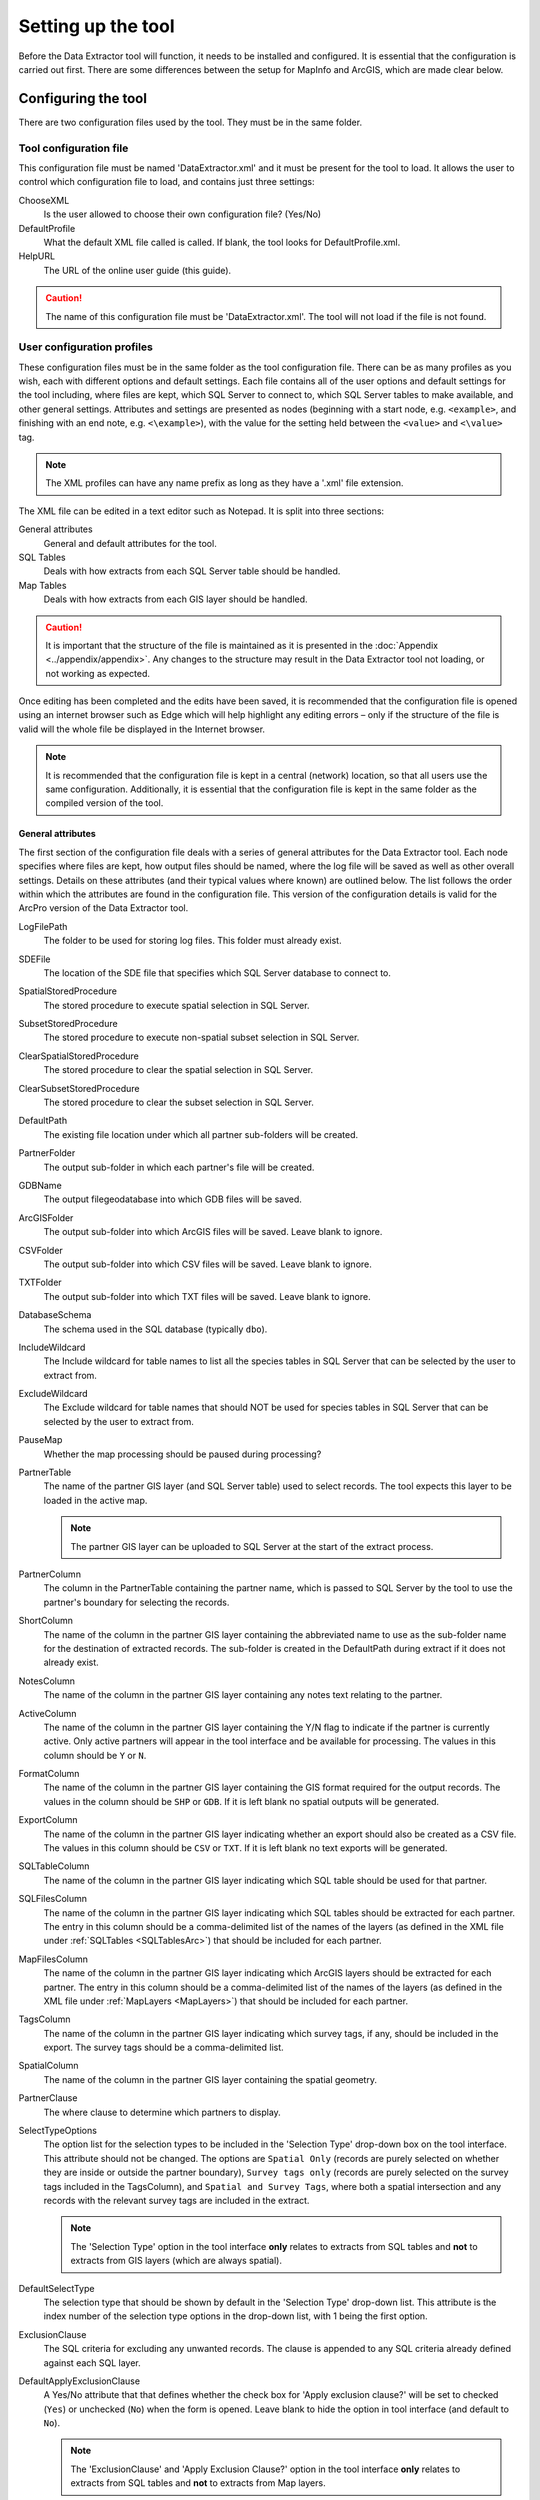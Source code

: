 *******************
Setting up the tool
*******************

Before the Data Extractor tool will function, it needs to be installed and configured. It is essential that the configuration is carried out first. There are some differences between the setup for MapInfo and ArcGIS, which are made clear below.

.. index::
	single: Configuring the tool

Configuring the tool
====================

There are two configuration files used by the tool. They must be in the same folder.

Tool configuration file
-----------------------

This configuration file must be named 'DataExtractor.xml' and it must be present for the tool to load. It allows the user to control which configuration file to load, and contains just three settings:

ChooseXML
	Is the user allowed to choose their own configuration file? (Yes/No)

DefaultProfile
	What the default XML file called is called. If blank, the tool looks for DefaultProfile.xml.

HelpURL
	The URL of the online user guide (this guide).

.. caution::
	The name of this configuration file must be 'DataExtractor.xml'. The tool will not load if the file is not found.

User configuration profiles
---------------------------

These configuration files must be in the same folder as the tool configuration file. There can be as many profiles as you wish, each with different options and default settings. Each file contains all of the user options and default settings for the tool including, where files are kept, which SQL Server to connect to, which SQL Server tables to make available, and other general settings. Attributes and settings are presented as nodes (beginning with a start node, e.g. ``<example>``, and finishing with an end note, e.g. ``<\example>``), with the value for the setting held between the ``<value>`` and ``<\value>`` tag. 

.. note::
	The XML profiles can have any name prefix as long as they have a '.xml' file extension.

The XML file can be edited in a text editor such as Notepad. It is split into three sections:

_`General attributes`
	General and default attributes for the tool.

_`SQL Tables`
	Deals with how extracts from each SQL Server table should be handled.

_`Map Tables`
	Deals with how extracts from each GIS layer should be handled.

.. caution::
	It is important that the structure of the file is maintained as it is presented in the :doc:`Appendix <../appendix/appendix>`. Any changes to the structure may result in the Data Extractor tool not loading, or not working as expected.

Once editing has been completed and the edits have been saved, it is recommended that the configuration file is opened using an internet browser such as Edge which will help highlight any editing errors – only if the structure of the file is valid will the whole file be displayed in the Internet browser.

.. note::
	It is recommended that the configuration file is kept in a central (network) location, so that all users use the same configuration. Additionally, it is essential that the configuration file is kept in the same folder as the compiled version of the tool.


.. raw:: latex

   \newpage

.. index::
	single: General attributes

General attributes
******************

The first section of the configuration file deals with a series of general attributes for the Data Extractor tool. Each node specifies where files are kept, how output files should be named, where the log file will be saved as well as other overall settings. Details on these attributes (and their typical values where known) are outlined below. The list follows the order within which the attributes are found in the configuration file. This version of the configuration details is valid for the ArcPro version of the Data Extractor tool.

_`LogFilePath`
	The folder to be used for storing log files. This folder must already exist.

_`SDEFile`
	The location of the SDE file that specifies which SQL Server database to connect to.

_`SpatialStoredProcedure`
	The stored procedure to execute spatial selection in SQL Server.

_`SubsetStoredProcedure`
	The stored procedure to execute non-spatial subset selection in SQL Server.

_`ClearSpatialStoredProcedure`
	The stored procedure to clear the spatial selection in SQL Server.

_`ClearSubsetStoredProcedure`
	The stored procedure to clear the subset selection in SQL Server.

_`DefaultPath`
	The existing file location under which all partner sub-folders will be created.

_`PartnerFolder`
	The output sub-folder in which each partner's file will be created.

_`GDBName`
	The output filegeodatabase into which GDB files will be saved.

_`ArcGISFolder`
	The output sub-folder into which ArcGIS files will be saved. Leave blank to ignore.

_`CSVFolder`
	The output sub-folder into which CSV files will be saved. Leave blank to ignore.

_`TXTFolder`
	The output sub-folder into which TXT files will be saved. Leave blank to ignore.

_`DatabaseSchema`
	The schema used in the SQL database (typically ``dbo``).

_`IncludeWildcard`
	The Include wildcard for table names to list all the species tables in SQL Server that can be selected by the user to extract from.

_`ExcludeWildcard`
	The Exclude wildcard for table names that should NOT be used for species tables in SQL Server that can be selected by the user to extract from.

_`PauseMap`
	Whether the map processing should be paused during processing?

_`PartnerTable`
	The name of the partner GIS layer (and SQL Server table) used to select records. The tool expects this layer to be loaded in the active map.

	.. note::
		The partner GIS layer can be uploaded to SQL Server at the start of the extract process.
 
_`PartnerColumn`
	The column in the PartnerTable containing the partner name, which is passed to SQL Server by the tool to use the partner's boundary for selecting the records.

_`ShortColumn`
	The name of the column in the partner GIS layer containing the abbreviated name to use as the sub-folder name for the destination of extracted records. The sub-folder is created in the DefaultPath during extract if it does not already exist.

_`NotesColumn`
	The name of the column in the partner GIS layer containing any notes text relating to the partner.

_`ActiveColumn`
	The name of the column in the partner GIS layer containing the Y/N flag to indicate if the partner is currently active.  Only active partners will appear in the tool interface and be available for processing. The values in this column should be ``Y`` or ``N``.

_`FormatColumn`
	The name of the column in the partner GIS layer containing the GIS format required for the output records. The values in the column should be ``SHP`` or ``GDB``. If it is left blank no spatial outputs will be generated.

_`ExportColumn`
	The name of the column in the partner GIS layer indicating whether an export should also be created as a CSV file. The values in this column should be ``CSV`` or ``TXT``. If it is left blank no text exports will be generated.

_`SQLTableColumn`
	The name of the column in the partner GIS layer indicating which SQL table should be used for that partner.

_`SQLFilesColumn`
	The name of the column in the partner GIS layer indicating which SQL tables should be extracted for each partner. The entry in this column should be a comma-delimited list of the names of the layers (as defined in the XML file under :ref:`SQLTables <SQLTablesArc>`) that should be included for each partner.

_`MapFilesColumn`
	The name of the column in the partner GIS layer indicating which ArcGIS layers should be extracted for each partner. The entry in this column should be a comma-delimited list of the names of the layers (as defined in the XML file under :ref:`MapLayers <MapLayers>`) that should be included for each partner.

_`TagsColumn`
	The name of the column in the partner GIS layer indicating which survey tags, if any, should be included in the export. The survey tags should be a comma-delimited list.

_`SpatialColumn`
	The name of the column in the partner GIS layer containing the spatial geometry.

_`PartnerClause`
	The where clause to determine which partners to display.

_`SelectTypeOptions`
	The option list for the selection types to be included in the 'Selection Type' drop-down box on the tool interface. This attribute should not be changed. The options are ``Spatial Only`` (records are purely selected on whether they are inside or outside the partner boundary), ``Survey tags only`` (records are purely selected on the survey tags included in the TagsColumn), and ``Spatial and Survey Tags``, where both a spatial intersection and any records with the relevant survey tags are included in the extract.

	.. note::
		The 'Selection Type' option in the tool interface **only** relates to extracts from SQL tables and **not** to extracts from GIS layers (which are always spatial).

_`DefaultSelectType`
	The selection type that should be shown by default in the 'Selection Type' drop-down list. This attribute is the index number of the selection type options in the drop-down list, with 1 being the first option.

_`ExclusionClause`
	The SQL criteria for excluding any unwanted records. The clause is appended to any SQL criteria already defined against each SQL layer.

_`DefaultApplyExclusionClause`
	A Yes/No attribute that that defines whether the check box for 'Apply exclusion clause?' will be set to checked (``Yes``) or unchecked (``No``) when the form is opened. Leave blank to hide the option in tool interface (and default to ``No``).

	.. note::
		The 'ExclusionClause' and 'Apply Exclusion Clause?' option in the tool interface **only** relates to extracts from SQL tables and **not** to extracts from Map layers.

_`DefaultUseCentroids`
	A Yes/No attribute that that defines whether the check box for 'Use Centroids?' will be set to checked (``Yes``) or unchecked (``No``) when the form is opened. Leave blank to hide the option in tool interface (and default to ``No``).

_`DefaultUploadToServer`
	A Yes/No attribute that that defines whether the check box for 'Upload to server?' will be set to checked (``Yes``) or unchecked (``No``) when the form is opened. Leave blank to hide the option in tool interface (and default to ``No``).

_`DefaultClearLogFile`
	A Yes/No attribute that that defines whether the check box for 'Clear log file?' will be set to checked (``Yes``) or unchecked (``No``) when the form is opened.

_`DefaultOpenLogFile`
	A Yes/No attribute that that defines whether the check box for 'Open log file when run?' will be set to checked (``Yes``) or unchecked (``No``) when the form is opened.


.. raw:: latex

   \newpage

.. index::
	single: SQL layer attributes

SQL layer attributes
********************

While the spatial selection that the tool carries out is over the entirety of the SQL table selected associated with each partner, subsets of this data can be written out using the SQL table attributes. The details of these subsets are defined in the ``<SQLLayers>`` node.

For each subset that may be included in the extracts a new child node must be created. For example, the node name (e.g. ``<AllSpecies>``) is a user-defined name used to identify an individual subset - the same name should be used in the `SQLFiles`_ column in the partner layer to indicate that this subset should be extracted for a partner.

The attributes that are required for each SQL table are as follows:

_`OutputName`
	The name of the output GIS layer or text file that will be created for this subset.

_`Columns`
	A comma-separated list of columns that should be included in the data output and export for this subset. The column names (not case sensitive) should match the column names in the source table.

_`WhereClause`
	The SQL clause that should be used to select the data for this subset from the SQL table. This clause could, for example, ensure records are only included that have been entered after a certain date, are verified, are presence (not absence) records, or are a subset for particular taxon groups or protected species. Leave this entry blank to export the entire SQL table.

	.. note::
		Clauses specified here must adhere to SQL Server syntax as the clause will be run within SQL Server.

_`OrderColumns`
	A comma-separated list of columns that should be used to sort the output and export for this subset. Including ``DESC`` after any column names will cause the sorting to be descending (reversed) for that column.

_`MacroName`
	The file path and name of a visual basic macro script (.vbs file) to be triggered once a TXT or CSV export has been created for this subset.

_`MacroParm`
	Any parameters to be passed to the macro script. What parameters are required/expected will depend on the design of the macro.


.. raw:: latex

   \newpage

.. index::
	single: Map layer attributes

Map layer attributes
********************

.. _MapLayers:

All map layer attributes are found within the ``<MapLayers>`` node. For each data layer that can be included in the extracts a new child node must be created. For example, the node name (e.g. ``<SSSIs>``) is a user-defined name used to identify the layer - the same name should be used in the `MapFiles`_ column in the partner layer to indicate that this layer should be extracted for a partner. The attributes that are required for each map layer are as follows:

_`LayerName`
	The name of the source GIS layer as it is known in the ArcPro active map. This is also the name that will be used for the output shapefile or geodatabase feature class.

_`OutputName`
	The name that will be used for any TXT or CSV export files.

_`OutputType`
	Used to override the `FormatColumn`_ and `ExportColumn`_ values for each partner to force the output/export type to match the specified format. Valid values are ``SHP``, ``GDB``, ``TXT`` or ``CSV``. If it is left blank the output and export formats specified for the partner will be applied.

_`Columns`
	A comma-separated list of columns that should be included in the data outputs from this GIS layer during the extract. The column names (not case sensitive) should match the column names in the source GIS layer.

_`WhereClause`
	The SQL clause that should be used to select the data for this layer from the source GIS layer. Leave this entry blank to output the entire source GIS layer.

_`OrderColumns`
	A comma-separated list of columns that should be used to group and sort the output and export for this subset (e.g. ``Group By SiteRef, SiteName Order By SiteRef, SiteName``). Including ``DESC`` after any Order By column names will cause the sorting to be descending (reversed) for that column.

_`LoadWarning`
	A Yes/No attribute that defines whether a warning should be issued if this layer is not loaded in ArcPro.

_`MacroName`
	The file path and name of a visual basic macro script (.vbs file) to be triggered once a TXT or CSV export has been created for this subset.

_`MacroParm`
	Any parameters to be passed to the macro script. What parameters are required/expected will depend on the design of the macro.

	.. note::
		Any clause specified here must adhere to ArcGIS Pro SQL syntax as the clause will be run within ArcGIS.


.. raw:: latex

   \newpage

.. index::
	single: Special characters in XML

Special characters in XML
-------------------------

The characters ``&``, ``<`` and ``>`` are not valid within values and, so in order to be used, must be **escaped** with XML entities as follows:

<
	This must be escaped with ``&lt;`` entity, since it is assumed to be the beginning of a tag. For example, ``RecYear &lt; 2010``

>
	This should be escaped with ``&gt;`` entity. It is not mandatory -- it depends on the context -- but it is strongly advised to escape it. For example, ``RecYear &gt; 1980``

&
	This must be escaped with ``&amp;`` entity, since it is assumed to be the beginning of a entity reference. For example, ``TaxonGroup = 'Invertebrates - Dragonflies &amp; Damselflies'``


.. raw:: latex

   \newpage

.. index::
	single: Setting up the SQL database

Setting up the SQL Server database
==================================

In addition to any SQL tables containing records to be extracted using the Data Extractor tool, two auxiliary tables and one view must also be present in the SQL Server database in order for the tool to be able to extract data from tables held in SQL Server. These are as follows:

_`Survey` table
	The Survey table is a standard table in the Recorder6 database. It is used to identify any records tagged with any survey tags listed in the `TagsColumn`_ column in the partner GIS layer.

_`Spatial_Tables` table
	This table contains information about any SQL data tables that may be used by the tool. The table has the following columns:

	.. tabularcolumns:: |L|L|

	.. table:: Format of the Spatial_Tables table

		+-----------------+-----------------------------------------------------------------------------------------------+
		|      Column     |                                          Description                                          |
		+=================+===============================================================================================+
		| TableName       | The name of the data table                                                                    |
		+-----------------+-----------------------------------------------------------------------------------------------+
		| OwnerName       | The database owner, usually ``dbo``                                                           |
		+-----------------+-----------------------------------------------------------------------------------------------+
		| XColumn         | The name of the column holding the X coordinates of the record                                |
		+-----------------+-----------------------------------------------------------------------------------------------+
		| YColumn         | The name of the column holding the Y coordinates of the record                                |
		+-----------------+-----------------------------------------------------------------------------------------------+
		| SizeColumn      | The name of the column holding the grid size of the record (in metres)                        |
		+-----------------+-----------------------------------------------------------------------------------------------+
		| IsSpatial       | Bitwise column (1 = Yes, 0 = No) defining whether the table is spatially enabled              |
		+-----------------+-----------------------------------------------------------------------------------------------+
		| SpatialColumn   | If the table is spatially enabled, the name of the geometry column (e.g. ``SP_GEOMETRY``)     |
		+-----------------+-----------------------------------------------------------------------------------------------+
		| SRID            | The name of the spatial reference system used to plot the records                             |
		+-----------------+-----------------------------------------------------------------------------------------------+
		| CoordSystem     | The coordinate system of the spatial data in the table                                        |
		+-----------------+-----------------------------------------------------------------------------------------------+
		| SurveyKeyColumn | The column containing the survey key for each record                                          |
		+-----------------+-----------------------------------------------------------------------------------------------+

	.. note::
		The British National Grid `SRID` value is
		``Earth Projection 8, 79, "m", -2, 49, 0.9996012717, 400000, -100000 Bounds
		(-7845061.1011, -15524202.1641) (8645061.1011, 4470074.53373)``

	.. caution::
		This table must be filled out correctly for each SQL table or view that is available to the Data Extractor tool.

_`Spatial_Objects` view
	This view provides a list of all tables and views in the SQL database that contain spatial 'geometry' and hence are available to the Data Extractor tool.

	.. note::
		A number of stored procedures that are used by the tool for selecting the required records must also be present in the SQL Server database. To obtain copies of the above table and view, and these stored procedure,s please contact `Andy Foy <mailto:andy@andyfoyconsulting.co.uk>`_.

.. raw:: latex

   \newpage

.. index::
	single: Installing the tool

Installing the tool
===================

Installing the tool in ArcGIS Pro is straightforward. There are two ways it can be installed:

.. note::
	Before installing the tool you will need to install another ArcGIS Pro add-in 'DataToolbar'. This add-in with simply create a new 'Tools' toolbar onto which the Data Extractor tool and other Data tools will be added once installed. To install the toolbar follow the instructions below using  the DataToolbar add-in.


Installation through Windows Explorer
-------------------------------------

Open Windows Explorer and double-click on the ESRI Add-in file for the Data Extractor tool (:numref:`figInstallTool`).

.. _figInstallTool:

.. figure:: figures/AddInInstall.png
	:align: center

	Installing the Data Extractor tool from Windows Explorer

.. raw:: latex

   \newpage

Installation will begin after confirming you wish to install the tool on the dialog that appears (:numref:`figConfirmInstall`).

.. _figConfirmInstall:

.. figure:: figures/AddInConfirmInstall.png
	:align: center

	Installation begins after clicking 'Install Add-in'


Once it is installed, it will appear in the Add-In Manager and on the 'Tools' menu bar.

.. note::
	The 'Tools' menu bar will only appear once the DataToolbar add-in has also been installed.

.. caution::
	In order for this process to work all running ArcGIS Pro sessions must be closed. The tool will not install or install incorrectly if there are copies of ArcGIS Pro running.

.. raw:: latex

   \newpage

Installation from within ArcGIS Pro
-----------------------------------

Firstly, open ArcGIS Pro and go to the Add-In Manager through the Project menu (:numref:`figOpenAddInManager`).

.. _figOpenAddInManager:

.. figure:: figures/StartAddInManager.png
	:align: center

	Starting the ArcGIS Add-In Manager

.. raw:: latex

   \newpage

If the Data Extractor tool is not shown, use the **Options** tab to add the folder where the tool is kept (:numref:`figAddInOptions`). The security options should be set to the lowest setting as the tool is not digitally signed.

.. _figAddInOptions:

.. figure:: figures/AddInOptions.png
	:align: center

	The 'Options' tab in the ArcGIS Pro Add-In Manager

.. note::
	Adding a network folder in the options tab will mean that all ArcGIS Pro add-ins in that folder, and all sub-folders, will be loaded when ArcGIS Pro starts.

After restarting ArcGIS Pro the tool will show in the Add-In Manager (:numref:`figAddInManager`) and on the 'Tools' menu bar.

.. _figAddInManager:

.. figure:: figures/AddInManager.png
	:align: center

	The ArcGIS Pro Add-In Manager showing the Data Extractor tool


.. note::
	The 'Tools' menu bar will only appear once the DataToolbar add-in has also been installed.
